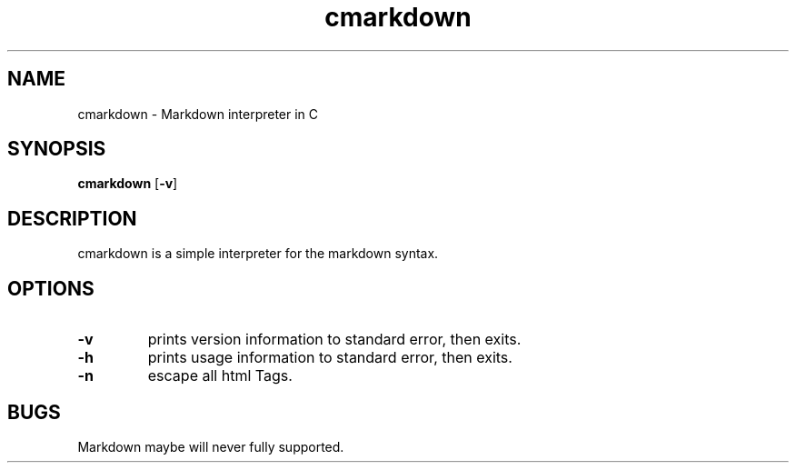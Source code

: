 .TH cmarkdown 1 cmarkdown\-VERSION
.SH NAME
cmarkdown \- Markdown interpreter in C
.SH SYNOPSIS
.B cmarkdown
.RB [ \-v ]
.SH DESCRIPTION
cmarkdown is a simple interpreter for the markdown syntax.
.SH OPTIONS
.TP
.B \-v
prints version information to standard error, then exits.
.TP
.B \-h
prints usage information to standard error, then exits.
.TP
.B \-n
escape all html Tags.
.SH BUGS
Markdown maybe will never fully supported.
